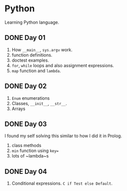 * Python
Learning Python language.

** DONE Day 01
1. How ~__main__~, ~sys.argv~ work.
2. function definitions.
3. doctest examples.
4. ~for~, ~while~ loops and also assignment expressions.
5. ~map~ function and ~lambda~.


** DONE Day 02
1. ~Enum~ enumerations
2. Classes, ~__init__~, ~__str__~.
3. Arrays

** DONE Day 03
I found my self solving this similar to how I did it in Prolog.
1. class methods
2. ~min~ function using ~key=~
3. lots of ~lambda~s

** DONE Day 04
1. Conditional expressions. ~C if Test else Default~.

